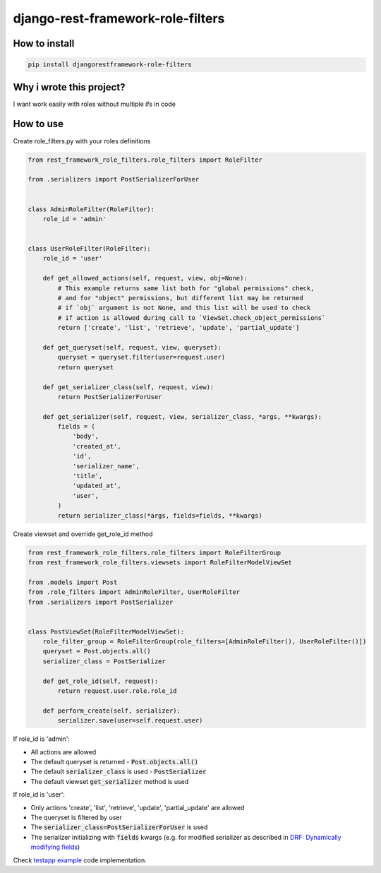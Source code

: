 django-rest-framework-role-filters
==================================

.. image:: https://travis-ci.org/allisson/django-rest-framework-role-filters.svg?branch=master
    :target: https://travis-ci.org/allisson/django-rest-framework-role-filters

.. image:: https://codecov.io/gh/allisson/django-rest-framework-role-filters/branch/master/graph/badge.svg
    :target: https://codecov.io/gh/allisson/django-rest-framework-role-filters

.. image:: https://img.shields.io/pypi/v/djangorestframework-role-filters.svg
        :target: https://pypi.python.org/pypi/djangorestframework-role-filters

.. image:: https://img.shields.io/github/license/allisson/django-rest-framework-role-filters.svg
        :target: https://pypi.python.org/pypi/djangorestframework-role-filters

.. image:: https://img.shields.io/pypi/pyversions/djangorestframework-role-filters.svg
        :target: https://pypi.python.org/pypi/djangorestframework-role-filters

How to install
--------------

.. code:: shell

    pip install djangorestframework-role-filters

Why i wrote this project?
-------------------------

I want work easily with roles without multiple ifs in code

How to use
----------

Create role_filters.py with your roles definitions

.. code:: python
    
    from rest_framework_role_filters.role_filters import RoleFilter

    from .serializers import PostSerializerForUser


    class AdminRoleFilter(RoleFilter):
        role_id = 'admin'


    class UserRoleFilter(RoleFilter):
        role_id = 'user'

        def get_allowed_actions(self, request, view, obj=None):
            # This example returns same list both for "global permissions" check,
            # and for "object" permissions, but different list may be returned
            # if `obj` argument is not None, and this list will be used to check
            # if action is allowed during call to `ViewSet.check_object_permissions`
            return ['create', 'list', 'retrieve', 'update', 'partial_update']

        def get_queryset(self, request, view, queryset):
            queryset = queryset.filter(user=request.user)
            return queryset

        def get_serializer_class(self, request, view):
            return PostSerializerForUser

        def get_serializer(self, request, view, serializer_class, *args, **kwargs):
            fields = (
                'body',
                'created_at',
                'id',
                'serializer_name',
                'title',
                'updated_at',
                'user',
            )
            return serializer_class(*args, fields=fields, **kwargs)

Create viewset and override get_role_id method

.. code:: python
    
    from rest_framework_role_filters.role_filters import RoleFilterGroup
    from rest_framework_role_filters.viewsets import RoleFilterModelViewSet

    from .models import Post
    from .role_filters import AdminRoleFilter, UserRoleFilter
    from .serializers import PostSerializer


    class PostViewSet(RoleFilterModelViewSet):
        role_filter_group = RoleFilterGroup(role_filters=[AdminRoleFilter(), UserRoleFilter()])
        queryset = Post.objects.all()
        serializer_class = PostSerializer

        def get_role_id(self, request):
            return request.user.role.role_id

        def perform_create(self, serializer):
            serializer.save(user=self.request.user)

If role_id is 'admin':

* All actions are allowed
* The default queryset is returned - :code:`Post.objects.all()`
* The default :code:`serializer_class` is used - :code:`PostSerializer`
* The default viewset :code:`get_serializer` method is used

If role_id is 'user':

* Only actions 'create', 'list', 'retrieve', 'update', 'partial_update' are allowed
* The queryset is filtered by user
* The :code:`serializer_class=PostSerializerForUser` is used
* The serializer initializing with :code:`fields` kwargs  (e.g. for modified serializer as described in
  `DRF: Dynamically modifying fields <https://www.django-rest-framework.org/api-guide/serializers/#dynamically-modifying-fields>`_)

Check `testapp example <https://github.com/allisson/django-rest-framework-role-filters/tree/master/testproject/testapp>`_ code implementation.
